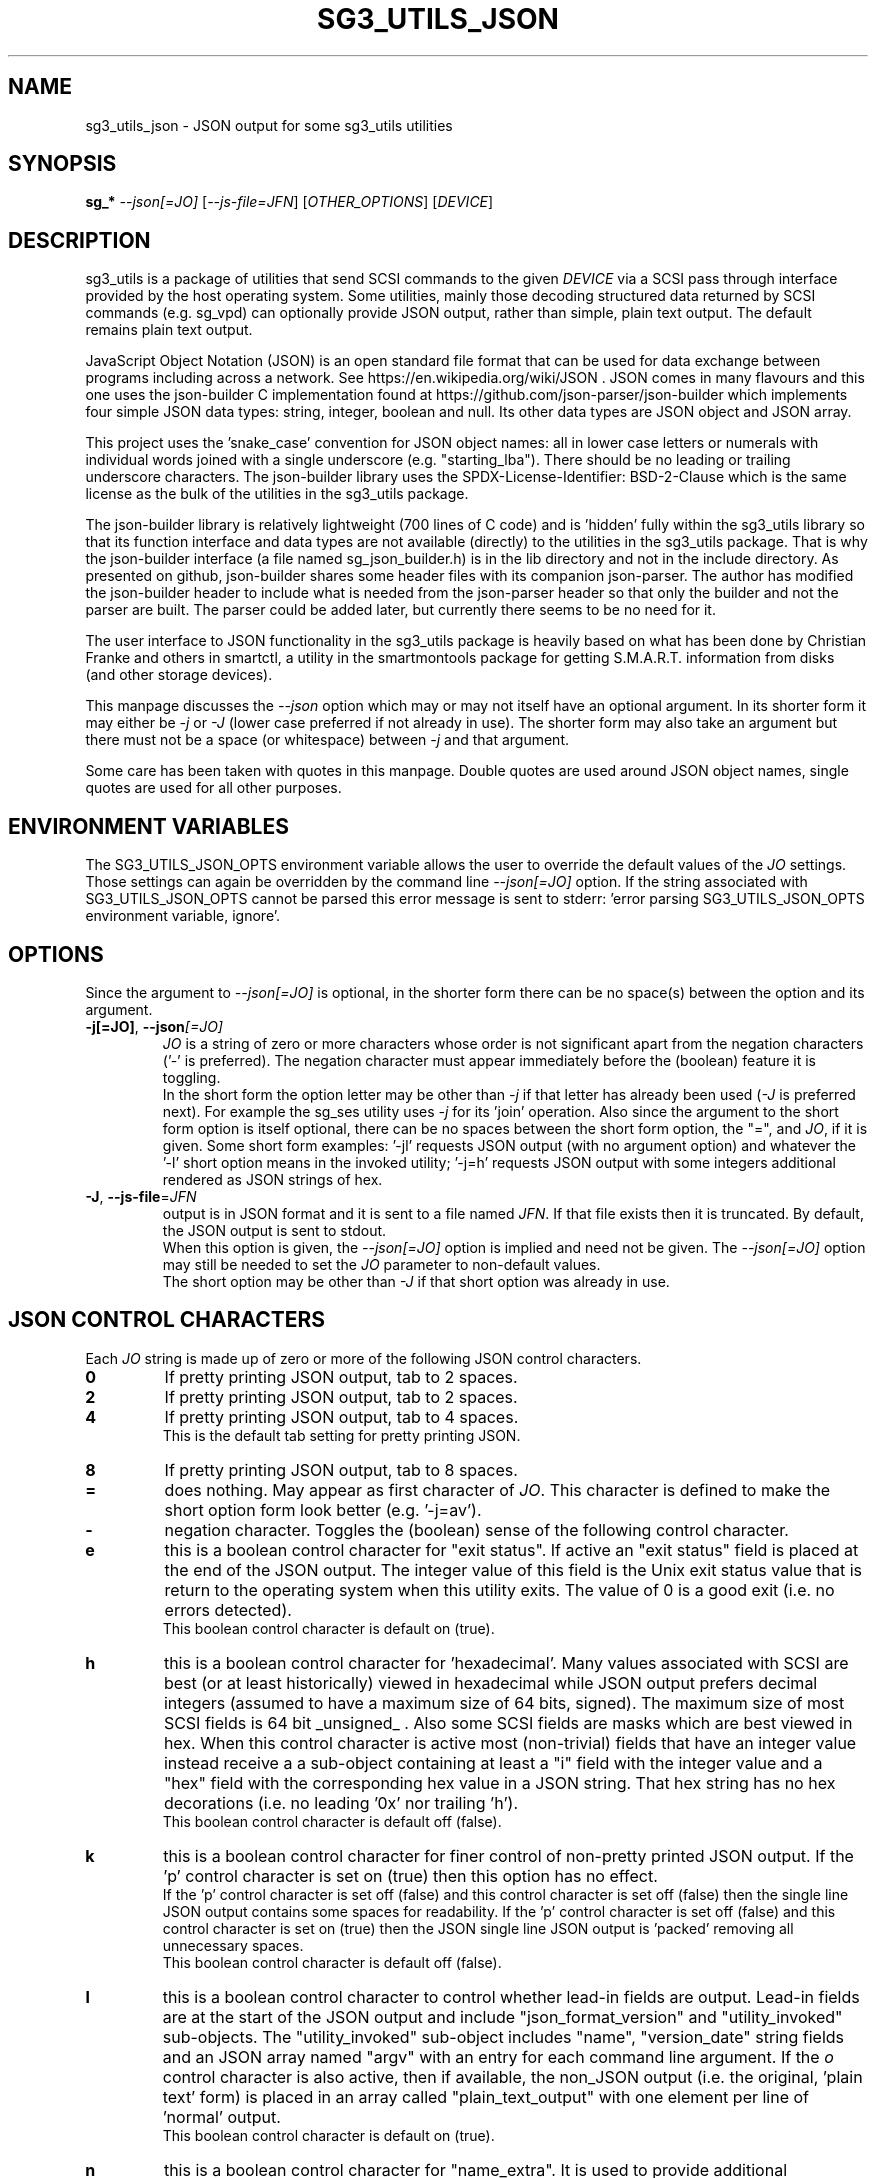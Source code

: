 .TH SG3_UTILS_JSON "8" "March 2023" "sg3_utils\-1.48" SG3_UTILS
.SH NAME
sg3_utils_json \- JSON output for some sg3_utils utilities
.SH SYNOPSIS
.B sg_*
\fI\-\-json[=JO]\fR [\fI\-\-js\-file=JFN\fR] [\fIOTHER_OPTIONS\fR]
[\fIDEVICE\fR]
.SH DESCRIPTION
.\" Add any additional description here
sg3_utils is a package of utilities that send SCSI commands to the given
\fIDEVICE\fR via a SCSI pass through interface provided by the host
operating system. Some utilities, mainly those decoding structured data
returned by SCSI commands (e.g. sg_vpd) can optionally provide JSON
output, rather than simple, plain text output. The default remains
plain text output.
.PP
JavaScript Object Notation (JSON) is an open standard file format that can be
used for data exchange between programs including across a network. See
https://en.wikipedia.org/wiki/JSON . JSON comes in many flavours and this one
uses the json-builder C implementation found at
https://github.com/json-parser/json-builder which implements four simple JSON
data types: string, integer, boolean and null. Its other data types are JSON
object and JSON array.
.PP
This project uses the 'snake_case' convention for JSON object names: all in
lower case letters or numerals with individual words joined with a single
underscore (e.g. "starting_lba"). There should be no leading or trailing
underscore characters. The json-builder library uses the
SPDX\-License\-Identifier: BSD\-2\-Clause which is the same license as the
bulk of the utilities in the sg3_utils package.
.PP
The json-builder library is relatively lightweight (700 lines of C code) and
is 'hidden' fully within the sg3_utils library so that its function interface
and data types are not available (directly) to the utilities in the sg3_utils
package. That is why the json-builder interface (a file named
sg_json_builder.h) is in the lib directory and not in the include directory.
As presented on github, json-builder shares some header files with its
companion json-parser. The author has modified the json-builder header to
include what is needed from the json-parser header so that only the builder
and not the parser are built. The parser could be added later, but currently
there seems to be no need for it.
.PP
The user interface to JSON functionality in the sg3_utils package is heavily
based on what has been done by Christian Franke and others in smartctl, a
utility in the smartmontools package for getting S.M.A.R.T. information
from disks (and other storage devices).
.PP
This manpage discusses the \fI\-\-json\fR option which may or may not itself
have an optional argument. In its shorter form it may either be \fI\-j\fR or
\fI\-J\fR (lower case preferred if not already in use). The shorter form may
also take an argument but there must not be a space (or whitespace) between
\fI\-j\fR and that argument.
.PP
Some care has been taken with quotes in this manpage. Double quotes are used
around JSON object names, single quotes are used for all other purposes.
.SH ENVIRONMENT VARIABLES
The SG3_UTILS_JSON_OPTS environment variable allows the user to override the
default values of the \fIJO\fR settings. Those settings can again be overridden
by the command line \fI\-\-json[=JO]\fR option. If the string associated with
SG3_UTILS_JSON_OPTS cannot be parsed this error message is sent to
stderr: 'error parsing SG3_UTILS_JSON_OPTS environment variable, ignore'.
.SH OPTIONS
Since the argument to \fI\-\-json[=JO]\fR is optional, in the shorter form
there can be no space(s) between the option and its argument.
.TP
\fB\-j[=JO]\fR, \fB\-\-json\fR\fI[=JO]\fR
\fIJO\fR is a string of zero or more characters whose order is not significant
apart from the negation characters ('\-' is preferred). The negation character
must appear immediately before the (boolean) feature it is toggling.
.br
In the short form the option letter may be other than \fI\-j\fR if that letter
has already been used (\fI\-J\fR is preferred next). For example the sg_ses
utility uses \fI\-j\fR for its 'join' operation. Also since the argument to
the short form option is itself optional, there can be no spaces between the
short form option, the "=", and \fIJO\fR, if it is given. Some short form
examples: '-jl' requests JSON output (with no argument option) and whatever
the '-l' short option means in the invoked utility; '-j=h' requests JSON
output with some integers additional rendered as JSON strings of hex.
.TP
\fB\-J\fR, \fB\-\-js\-file\fR=\fIJFN\fR
output is in JSON format and it is sent to a file named \fIJFN\fR. If that
file exists then it is truncated. By default, the JSON output is sent to
stdout.
.br
When this option is given, the \fI\-\-json[=JO]\fR option is implied and
need not be given. The \fI\-\-json[=JO]\fR option may still be needed to
set the \fIJO\fR parameter to non-default values.
.br
The short option may be other than \fI\-J\fR if that short option was already
in use.
.SH JSON CONTROL CHARACTERS
Each \fIJO\fR string is made up of zero or more of the following JSON control
characters.
.TP
\fB0\fR
If pretty printing JSON output, tab to 2 spaces.
.TP
\fB2\fR
If pretty printing JSON output, tab to 2 spaces.
.TP
\fB4\fR
If pretty printing JSON output, tab to 4 spaces.
.br
This is the default tab setting for pretty printing JSON.
.TP
\fB8\fR
If pretty printing JSON output, tab to 8 spaces.
.TP
\fB=\fR
does nothing. May appear as first character of \fIJO\fR. This character is
defined to make the short option form look better (e.g. '\-j=av').
.TP
\fB\-\fR
negation character. Toggles the (boolean) sense of the following control
character.
.TP
\fBe\fR
this is a boolean control character for "exit status". If active an "exit
status" field is placed at the end of the JSON output. The integer value
of this field is the Unix exit status value that is return to the operating
system when this utility exits. The value of 0 is a good exit (i.e. no
errors detected).
.br
This boolean control character is default on (true).
.TP
\fBh\fR
this is a boolean control character for 'hexadecimal'. Many values associated
with SCSI are best (or at least historically) viewed in hexadecimal while
JSON output prefers decimal integers (assumed to have a maximum size of 64
bits, signed). The maximum size of most SCSI fields is 64 bit _unsigned_ .
Also some SCSI fields are masks which are best viewed in hex. When this
control character is active most (non\-trivial) fields that have an integer
value instead receive a a sub\-object containing at least a "i" field with
the integer value and a "hex" field with the corresponding hex value in a
JSON string. That hex string has no hex decorations (i.e. no leading '0x'
nor trailing 'h').
.br
This boolean control character is default off (false).
.TP
\fBk\fR
this is a boolean control character for finer control of non\-pretty printed
JSON output. If the 'p' control character is set on (true) then this option
has no effect.
.br
If the 'p' control character is set off (false) and this control character is
set off (false) then the single line JSON output contains some spaces for
readability. If the 'p' control character is set off (false) and this control
character is set on (true) then the JSON single line JSON output is 'packed'
removing all unnecessary spaces.
.br
This boolean control character is default off (false).
.TP
\fBl\fR
this is a boolean control character to control whether lead\-in fields are
output. Lead\-in fields are at the start of the JSON output and include
"json_format_version" and "utility_invoked" sub\-objects. The
"utility_invoked" sub\-object includes "name", "version_date" string fields
and an JSON array named "argv" with an entry for each command line argument.
If the \fIo\fR control character is also active, then if available, the
non_JSON output (i.e. the original, 'plain text' form) is placed in an
array called "plain_text_output" with one element per line of 'normal' output.
.br
This boolean control character is default on (true).
.TP
\fBn\fR
this is a boolean control character for "name_extra". It is used to provide
additional information about the name it is a sub\-object of. The most
common usage is to spell out an abbreviated name (e.g. a T10 name like 'SKSV'
to 'Sense Key Specific Valid'). Another use is to note that a T10 field is
obsolete and in which T10 standard it first became obsolete. Also if the
named field's value is a physical quantity where the unit is unclear (e.g. a
timeout) then "name_extra" can state that (e.g. 'unit: millisecond').
Only some fields have associated "name_extra" data.
.br
This boolean control character is default off (false).
.TP
\fBo\fR
this is a boolean control character to control whether normal (i.e.
non\-JSON) lines of output are placed in a JSON array (one element per line
of normal output) within the utility_invoked subject (see control character
\fIl\fR). The name of the array is "plain_text_output". This control character
is active even if the lead\-in fields control character (\fIl\fR) is negated.
.br
This boolean control character is default off (false).
.TP
\fBp\fR
this boolean control character controls whether the JSON output
is 'pretty printed' or sent in a relatively compact stream suitable
for more efficient transmission over a communications channel.
.br
The pretty printed form of output has one JSON name with its associated
integer, string or boolean value per line; and one array element per line.
JSON objects and arrays that have an associated JSON object as their value,
have their name on a separate line. These lines are indented with the
current tab setting to indicate the level of nesting. Basically the pretty
printed form is for human consumption.
.br
There are two forms of non\-pretty printed output, see the 'packed' control
character ['k'].
.br
This boolean control character is default on (true).
.TP
\fBs\fR
this boolean control character controls whether T10 field values that have
a defined meaning are broken out with an added JSON sub\-object usually
named "meaning". When active the field name has a sub\-object that contains
at least an "i" field with the integer value of the field and a JSON string
object, usually named "meaning", with a string that corresponds to the T10
defined meaning of the value in the "i" field.
.br
This boolean control character is default on (true).
.TP
\fBv\fR
this is an integer control character that controls the amount of debug output.
It can be given multiple times to increase the level of JSON debug
verbosity in the output.
.br
Note that this verbose control character is JSON specific while the
\fI\-\-verbose\fR option (short form: fI\-v\fR often repeated: fI\-vvv\fR) that
most utilities support is more general.
.br
This integer control character is set to 0 by default.
.SH OUTPUT PROCESSING
The default remains the same for all utilities that support the
\fI\-\-json\fR option, namely the decoded information is sent to stdout in
plain text form. Errors are reported to stderr and may cause the early
termination of a utility (e.g. command line option syntax error).
.PP
When the \fI\-\-json\fR option is given and no errors are detected, then
only JSON is normally sent to stdout. As the SCSI response is parsed, a JSON
representation is built as a tree in memory. After all other actions (perhaps
apart from the final exit status report) that JSON tree is 'dumped' to
stdout. This means if there is any non-JSON output sent to stdout that
it will appear _before_ the JSON output.
.PP
If the 'o' control character is in the \fIJO\fR argument to the
\fI\-\-json\fR option, then the former plain text output is placed in a JSON
array named "plain_text_output" within a JSON object named "utility_invoked".
 Each line of the former 'plain text' output is placed in its own element of
the JSON array.
.PP
A JSON tree is built in memory as the utility parses the data returned
from the SCSI device (e.g. sg_vpd parsing a VPD page returned from a
SCSI INQUIRY command). SCSI 'list's become JSON named arrays (e.g. in
the Device Identification VPD page there is a 'Designation descriptor
list' that becomes a JSON array named "designation_descriptor_list").
.PP
At the completion of the utility that JSON tree is 'measured' taking into
account the form of output (i.e. pretty-printed, single line or packed single
line). For the pretty-printed JSON output, the size of each indentation in
spaces is also given (i.e. the tab width). The JSON is then output to a
single C string, then sent to stdout. If a NULL character (ASCII zero and C
string terminator) somehow finds its way into a field that should (according
to the spec) be space padded, then the JSON output may appear truncated.
.PP
Note that this JSON processing means that if a utility is aborted for whatever
reason then no JSON output will appear. With the normal, plain text output
processing, some output may appear before the utility aborts in such bad
situations.
.SH BOOLEAN OR 0/1
In general, the JSON generated by this package outputs 1 bit SCSI fields as
the integer value 0 (for false) and 1 (for true). This follows the SCSI
convention which predates the common use of boolean. Also SCSI reserved
fields are output as the integer value 0. Extensions to SCSI commands and
associated data descriptors typically use parts of commands or data
descriptors that were previously reserved.
.SH INTERACTION WITH OTHER OPTIONS
As stated above, the default output is in plain text form using 7 bit
ASCII. The \fI\-\-json[=JO]\fR option is designed to be an alternative to that
plain text form. There are other alternative output formats such as the
response output as a hexadecimal sequence of bytes or in 'raw' binary output;
both of those take precedence over the \fI\-\-json[=JO]\fR option. Other
specialized output format (e.g. 'sg_inq \-\-export') will usually take
precedence over JSON output.
.PP
When the \fI\-\-raw\fR option is used together with the \fI\-\-inhex=FN\fR
option only the data input to the utility is interpreted as binary. So the
output format defaults to plain text form and thus can be changed to
JSON if the \fI\-\-json[=JO]\fR option is also used.
.PP
There is typically only one form of JSON output so options like
\fI\-\-brief\fR and \fI\-\-quiet\fR are ignored in the JSON output. In some
cases (i.e 'sg_inq \-\-descriptors') the JSON output is expanded.
.SH ERRORS
No attempts have been made to translate errors into JSON form, apart from the
final "exit_status" JSON object where a value of 0 means 'no errors'. Exit
status values indicating a problem range from 1 to 255.
.PP
The sg_decode_sense utility will parse SCSI sense data into JSON form if
requested. So if another utility is failing with a sense data report (most
often seen when the \fI\-\-verbose\fR option is used). That sense data (in
hex bytes) could be cut\-and\-pasted onto the command line
following 'sg_decode_sense \-j ' which should then render that sense data
in JSON.
.PP
Otherwise, when a error is detected while JSON output is selected, the error
message is sent to stderr in plain text form. Typically once an error is
detected the utility will exit, first dumping the JSON in\-memory tree as
discussed above and a non\-zero exit status will be set. The JSON output will
be well formed but missing any fields or list elements following the point
that the error was detected.
.PP
The summary is that when JSON output is selected and an error occurs each
utility will process the error the same way as it would if JSON output had
not been selected. In most cases error messages, in plain text form,
are sent to stderr.
.SH AUTHORS
Written by Douglas Gilbert. Some utilities have been contributed, see the
CREDITS file and individual source files (in the 'src' directory).
.SH "REPORTING BUGS"
Report bugs to <dgilbert at interlog dot com>.
.SH COPYRIGHT
Copyright \(co 2022\-2023 Douglas Gilbert
.br
This software is distributed under the GPL version 2 or the BSD\-2\-Clause
license. There is NO warranty; not even for MERCHANTABILITY or
FITNESS FOR A PARTICULAR PURPOSE.
.SH "SEE ALSO"
.B sg3_utils(sg3_utils), smartctl(smartmontools)

